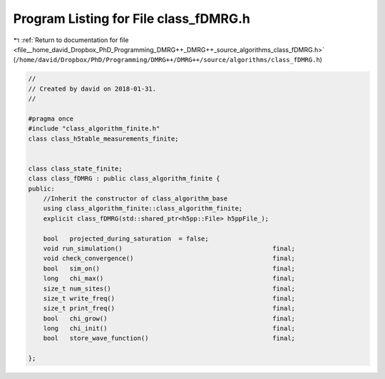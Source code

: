 
.. _program_listing_file__home_david_Dropbox_PhD_Programming_DMRG++_DMRG++_source_algorithms_class_fDMRG.h:

Program Listing for File class_fDMRG.h
======================================

|exhale_lsh| :ref:`Return to documentation for file <file__home_david_Dropbox_PhD_Programming_DMRG++_DMRG++_source_algorithms_class_fDMRG.h>` (``/home/david/Dropbox/PhD/Programming/DMRG++/DMRG++/source/algorithms/class_fDMRG.h``)

.. |exhale_lsh| unicode:: U+021B0 .. UPWARDS ARROW WITH TIP LEFTWARDS

.. code-block:: cpp

   //
   // Created by david on 2018-01-31.
   //
   
   #pragma once
   #include "class_algorithm_finite.h"
   class class_h5table_measurements_finite;
   
   
   class class_state_finite;
   class class_fDMRG : public class_algorithm_finite {
   public:
       //Inherit the constructor of class_algorithm_base
       using class_algorithm_finite::class_algorithm_finite;
       explicit class_fDMRG(std::shared_ptr<h5pp::File> h5ppFile_);
   
       bool   projected_during_saturation  = false;
       void run_simulation()                                        final;
       void check_convergence()                                     final;
       bool   sim_on()                                              final;
       long   chi_max()                                             final;
       size_t num_sites()                                           final;
       size_t write_freq()                                          final;
       size_t print_freq()                                          final;
       bool   chi_grow()                                            final;
       long   chi_init()                                            final;
       bool   store_wave_function()                                 final;
   
   };
   
   
